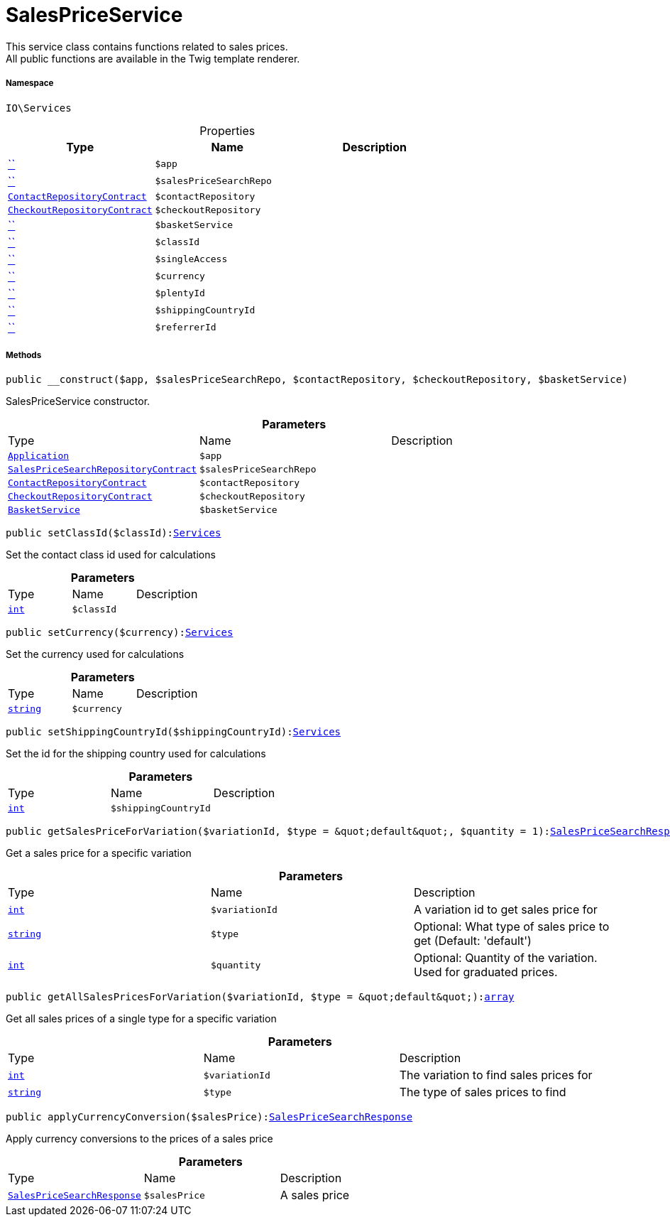 :table-caption!:
:example-caption!:
:source-highlighter: prettify
:sectids!:
[[io__salespriceservice]]
= SalesPriceService

This service class contains functions related to sales prices. +
All public functions are available in the Twig template renderer.



===== Namespace

`IO\Services`





.Properties
|===
|Type |Name |Description

|         xref:5.0.0@plugin-::.adoc#[``]
a|`$app`
||         xref:5.0.0@plugin-::.adoc#[``]
a|`$salesPriceSearchRepo`
||xref:stable7@interface::Webshop.adoc#webshop_contracts_contactrepositorycontract[`ContactRepositoryContract`]
a|`$contactRepository`
||xref:stable7@interface::Webshop.adoc#webshop_contracts_checkoutrepositorycontract[`CheckoutRepositoryContract`]
a|`$checkoutRepository`
||         xref:5.0.0@plugin-::.adoc#[``]
a|`$basketService`
||         xref:5.0.0@plugin-::.adoc#[``]
a|`$classId`
||         xref:5.0.0@plugin-::.adoc#[``]
a|`$singleAccess`
||         xref:5.0.0@plugin-::.adoc#[``]
a|`$currency`
||         xref:5.0.0@plugin-::.adoc#[``]
a|`$plentyId`
||         xref:5.0.0@plugin-::.adoc#[``]
a|`$shippingCountryId`
||         xref:5.0.0@plugin-::.adoc#[``]
a|`$referrerId`
|
|===


===== Methods

[source%nowrap, php, subs=+macros]
[#__construct]
----

public __construct($app, $salesPriceSearchRepo, $contactRepository, $checkoutRepository, $basketService)

----





SalesPriceService constructor.

.*Parameters*
|===
|Type |Name |Description
| xref:stable7@interface::Miscellaneous.adoc#miscellaneous_plugin_application[`Application`]
a|`$app`
|

|xref:stable7@interface::Item.adoc#item_contracts_salespricesearchrepositorycontract[`SalesPriceSearchRepositoryContract`]
a|`$salesPriceSearchRepo`
|

|xref:stable7@interface::Webshop.adoc#webshop_contracts_contactrepositorycontract[`ContactRepositoryContract`]
a|`$contactRepository`
|

|xref:stable7@interface::Webshop.adoc#webshop_contracts_checkoutrepositorycontract[`CheckoutRepositoryContract`]
a|`$checkoutRepository`
|

|xref:IO/Services/BasketService.adoc#[`BasketService`]
a|`$basketService`
|
|===


[source%nowrap, php, subs=+macros]
[#setclassid]
----

public setClassId($classId):xref:IO/Services.adoc#[Services]

----





Set the contact class id used for calculations

.*Parameters*
|===
|Type |Name |Description
|link:http://php.net/int[`int`^]
a|`$classId`
|
|===


[source%nowrap, php, subs=+macros]
[#setcurrency]
----

public setCurrency($currency):xref:IO/Services.adoc#[Services]

----





Set the currency used for calculations

.*Parameters*
|===
|Type |Name |Description
|link:http://php.net/string[`string`^]
a|`$currency`
|
|===


[source%nowrap, php, subs=+macros]
[#setshippingcountryid]
----

public setShippingCountryId($shippingCountryId):xref:IO/Services.adoc#[Services]

----





Set the id for the shipping country used for calculations

.*Parameters*
|===
|Type |Name |Description
|link:http://php.net/int[`int`^]
a|`$shippingCountryId`
|
|===


[source%nowrap, php, subs=+macros]
[#getsalespriceforvariation]
----

public getSalesPriceForVariation($variationId, $type = &quot;default&quot;, $quantity = 1):xref:stable7@interface::Item.adoc#item_models_salespricesearchresponse[SalesPriceSearchResponse]

----





Get a sales price for a specific variation

.*Parameters*
|===
|Type |Name |Description
|link:http://php.net/int[`int`^]
a|`$variationId`
|A variation id to get sales price for

|link:http://php.net/string[`string`^]
a|`$type`
|Optional: What type of sales price to get (Default: 'default')

|link:http://php.net/int[`int`^]
a|`$quantity`
|Optional: Quantity of the variation. Used for graduated prices.
|===


[source%nowrap, php, subs=+macros]
[#getallsalespricesforvariation]
----

public getAllSalesPricesForVariation($variationId, $type = &quot;default&quot;):link:http://php.net/array[array^]

----





Get all sales prices of a single type for a specific variation

.*Parameters*
|===
|Type |Name |Description
|link:http://php.net/int[`int`^]
a|`$variationId`
|The variation to find sales prices for

|link:http://php.net/string[`string`^]
a|`$type`
|The type of sales prices to find
|===


[source%nowrap, php, subs=+macros]
[#applycurrencyconversion]
----

public applyCurrencyConversion($salesPrice):xref:stable7@interface::Item.adoc#item_models_salespricesearchresponse[SalesPriceSearchResponse]

----





Apply currency conversions to the prices of a sales price

.*Parameters*
|===
|Type |Name |Description
|xref:stable7@interface::Item.adoc#item_models_salespricesearchresponse[`SalesPriceSearchResponse`]
a|`$salesPrice`
|A sales price
|===


